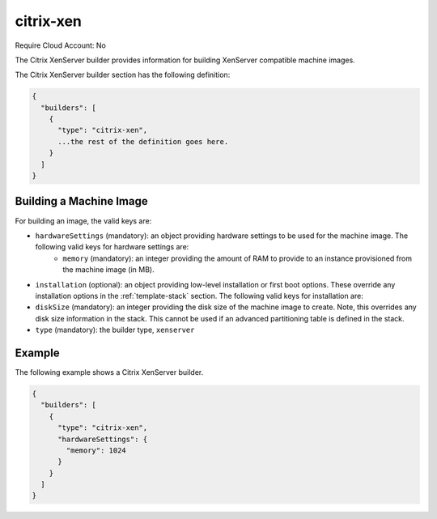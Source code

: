 .. Copyright (c) 2007-2016 UShareSoft, All rights reserved

.. _builder-citrix-xen:

citrix-xen
==========

Require Cloud Account: No

The Citrix XenServer builder provides information for building XenServer compatible machine images.

The Citrix XenServer builder section has the following definition:

.. code-block:: javascript

	{
	  "builders": [
	    {
	      "type": "citrix-xen",
	      ...the rest of the definition goes here.
	    }
	  ]
	}

Building a Machine Image
------------------------

For building an image, the valid keys are:

* ``hardwareSettings`` (mandatory): an object providing hardware settings to be used for the machine image. The following valid keys for hardware settings are:
	* ``memory`` (mandatory): an integer providing the amount of RAM to provide to an instance provisioned from the machine image (in MB).
* ``installation`` (optional): an object providing low-level installation or first boot options. These override any installation options in the :ref:`template-stack` section. The following valid keys for installation are:
* ``diskSize`` (mandatory): an integer providing the disk size of the machine image to create. Note, this overrides any disk size information in the stack. This cannot be used if an advanced partitioning table is defined in the stack.
* ``type`` (mandatory): the builder type, ``xenserver``

Example
-------

The following example shows a Citrix XenServer builder.

.. code-block:: json

	{
	  "builders": [
	    {
	      "type": "citrix-xen",
	      "hardwareSettings": {
	        "memory": 1024
	      }
	    }
	  ]
	}

